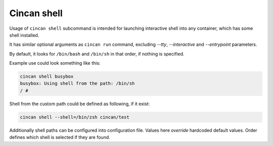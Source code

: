 .. _cincan_shell:

##########
Cincan shell
##########

Usage of ``cincan shell`` subcommand is intended for launching interactive shell into any container, which has some shell installed.

It has similar optional arguments as ``cincan run`` command, excluding `--tty`, `--interactive` and `--entrypoint` parameters.

By default, it looks for ``/bin/bash`` and ``/bin/sh`` in that order, if nothing is specified.

Example use could look something like this:

.. code-block:: shell

    cincan shell busybox           
    busybox: Using shell from the path: /bin/sh
    / # 

Shell from the custom path could be defined as following, if it exist:

.. code-block:: shell

    cincan shell --shell=/bin/zsh cincan/test          


Additionally shell paths can be configured into configuration file. Values here `override` hardcoded default values.
Order defines which shell is selected if they are found.

.. code-block:: json
   :caption: ~/.cincan/config.json

   {
     "shells": [
        "/bin/zsh",
        "/bin/bash",
        "/bin/sh"
     ]
   }

